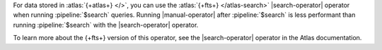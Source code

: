 For data stored in :atlas:`{+atlas+} </>`, you can use the 
:atlas:`{+fts+} </atlas-search>` |search-operator| 
operator when running :pipeline:`$search` queries. Running 
|manual-operator| after :pipeline:`$search` is less performant 
than running :pipeline:`$search` with the |search-operator|
operator.

To learn more about the {+fts+} version of this operator, 
see the |search-operator| operator in the Atlas documentation.
